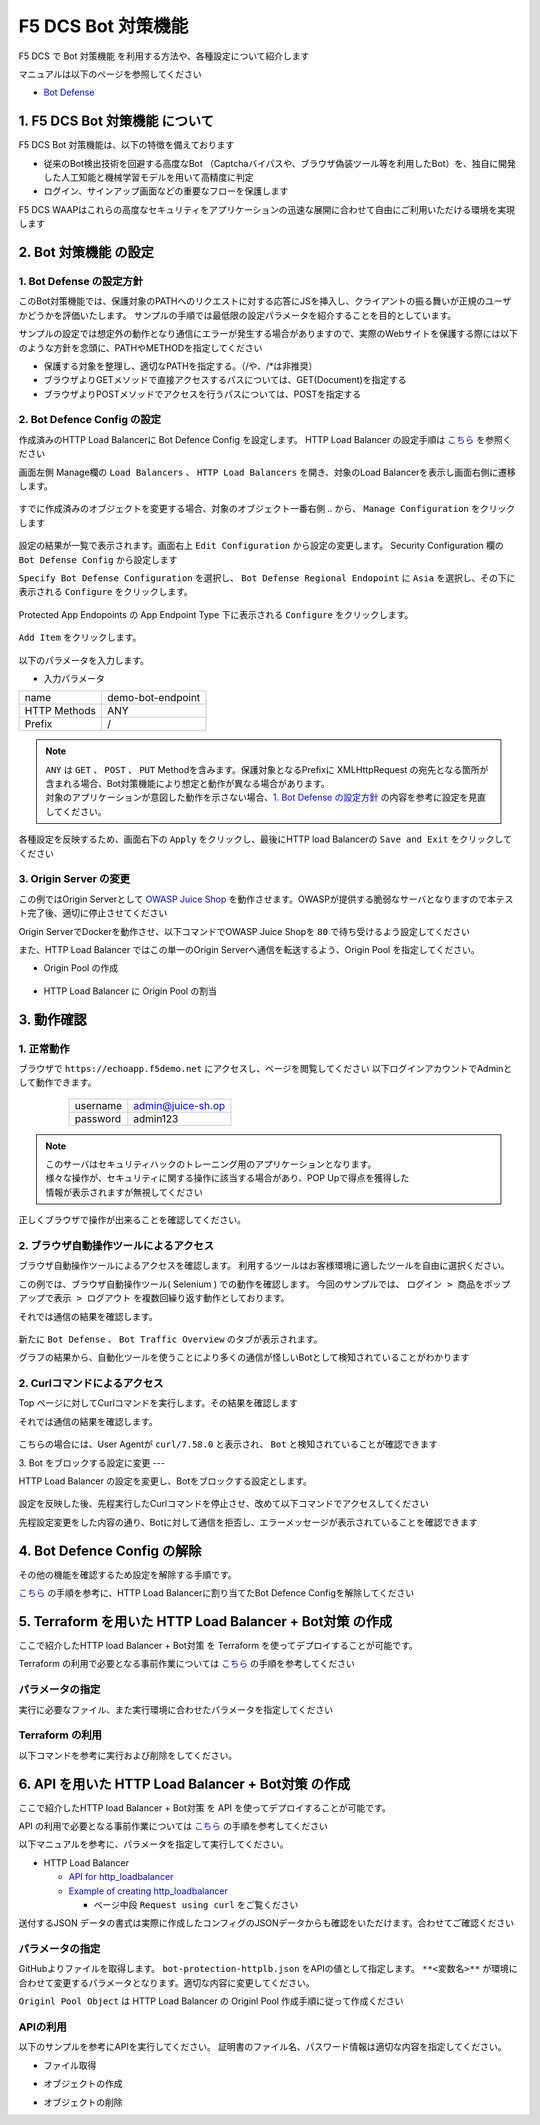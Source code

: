 F5 DCS Bot 対策機能
####

F5 DCS で Bot 対策機能 を利用する方法や、各種設定について紹介します

マニュアルは以下のページを参照してください

- `Bot Defense <https://docs.cloud.f5.com/docs/how-to/advanced-security/bot-defense>`__


1. F5 DCS Bot 対策機能 について
====

F5 DCS Bot 対策機能は、以下の特徴を備えております

- 従来のBot検出技術を回避する高度なBot （Captchaバイパスや、ブラウザ偽装ツール等を利用したBot）を、独自に開発した人工知能と機械学習モデルを用いて高精度に判定
- ログイン、サインアップ画面などの重要なフローを保護します

F5 DCS WAAPはこれらの高度なセキュリティをアプリケーションの迅速な展開に合わせて自由にご利用いただける環境を実現します

2. Bot 対策機能 の設定
====

1. Bot Defense の設定方針
----

このBot対策機能では、保護対象のPATHへのリクエストに対する応答にJSを挿入し、クライアントの振る舞いが正規のユーザかどうかを評価いたします。
サンプルの手順では最低限の設定パラメータを紹介することを目的としています。

サンプルの設定では想定外の動作となり通信にエラーが発生する場合がありますので、実際のWebサイトを保護する際には以下のような方針を念頭に、PATHやMETHODを指定してください

- 保護する対象を整理し、適切なPATHを指定する。（/や、/*は非推奨）
- ブラウザよりGETメソッドで直接アクセスするパスについては、GET(Document)を指定する
- ブラウザよりPOSTメソッドでアクセスを行うパスについては、POSTを指定する

2. Bot Defence Config の設定
----

作成済みのHTTP Load Balancerに Bot Defence Config を設定します。
HTTP Load Balancer の設定手順は `こちら <https://f5j-dc-waap.readthedocs.io/ja/latest/class1/module04/module04.html>`__ を参照ください


画面左側 Manage欄の ``Load Balancers`` 、 ``HTTP Load Balancers`` を開き、対象のLoad Balancerを表示し画面右側に遷移します。

   .. image:: ../module06/media/dcs-edit-lb.jpg
       :width: 400

すでに作成済みのオブジェクトを変更する場合、対象のオブジェクト一番右側 ``‥`` から、 ``Manage Configuration`` をクリックします

   .. image:: ../module06/media/dcs-edit-lb2.jpg
       :width: 400

設定の結果が一覧で表示されます。画面右上 ``Edit Configuration`` から設定の変更します。 
Security Configuration 欄の ``Bot Defense Config`` から設定します

``Specify Bot Defense Configuration`` を選択し、 ``Bot Defense Regional Endopoint`` に ``Asia`` を選択し、その下に表示される ``Configure`` をクリックします。

   .. image:: ./media/dcs-edit-lb-bot.jpg
       :width: 400

Protected App Endopoints の App Endpoint Type 下に表示される ``Configure`` をクリックします。

   .. image:: ./media/dcs-edit-lb-bot2.jpg
       :width: 400

``Add Item`` をクリックします。

   .. image:: ./media/dcs-edit-lb-bot3.jpg
       :width: 400

以下のパラメータを入力します。

- 入力パラメータ
============ =================
name         demo-bot-endpoint
HTTP Methods ANY
Prefix       /
============ =================

.. NOTE::
    | ``ANY`` は ``GET`` 、 ``POST`` 、 ``PUT`` Methodを含みます。保護対象となるPrefixに XMLHttpRequest の宛先となる箇所が含まれる場合、Bot対策機能により想定と動作が異なる場合があります。
    | 対象のアプリケーションが意図した動作を示さない場合、`1. Bot Defense の設定方針 <https://f5j-dc-waap.readthedocs.io/ja/latest/class1/module07/module07.html#bot-defense>`__ の内容を参考に設定を見直してください。


.. image:: ./media/dcs-edit-lb-bot4.jpg
     :width: 400

各種設定を反映するため、画面右下の ``Apply`` をクリックし、最後にHTTP load Balancerの ``Save and Exit`` をクリックしてください

   .. image:: ./media/dcs-edit-lb-bot5.jpg
       :width: 400

   .. image:: ./media/dcs-edit-lb-bot6.jpg
       :width: 400

   .. image:: ./media/dcs-edit-lb-bot7.jpg
       :width: 400


3. Origin Server の変更
----

この例ではOrigin Serverとして `OWASP Juice Shop <https://owasp.org/www-project-juice-shop/>`__ を動作させます。OWASPが提供する脆弱なサーバとなりますので本テスト完了後、適切に停止させてください

Origin ServerでDockerを動作させ、以下コマンドでOWASP Juice Shopを ``80`` で待ち受けるよう設定してください

.. code-block:: bash
  :linenos:
  :caption: OWASP Juice Shop のデプロイ方法

   # OWASP Juice-shop を実行してください。初回はDocker Imageの取得のため起動に少し時間がかかります

   $ docker run -d --name dcs-juice-shop -p 80:3000 bkimminich/juice-shop 
   8b69c6f97763b7c08e4afde42942c046dcab400743d756fc36a833d7bb8fa507
   
   # 正しく起動していることを確認してください

   $ docker ps
   CONTAINER ID   IMAGE                   COMMAND                  CREATED         STATUS         PORTS                                   NAMES
   8b69c6f97763   bkimminich/juice-shop   "docker-entrypoint.s…"   3 seconds ago   Up 2 seconds   0.0.0.0:80->3000/tcp, :::80->3000/tcp   dcs-juice-shop

   # 利用が完了しましたら、対象のDocker Containerを停止してください
   $ docker stop $(docker ps -a -f name=dcs-juice-shop  -q)
   $ docker rm $(docker ps -a -f name=dcs-juice-shop  -q)


また、HTTP Load Balancer ではこの単一のOrigin Serverへ通信を転送するよう、Origin Pool を指定してください。

- Origin Pool の作成

   .. image:: ./media/dcs-lb-1-origin-pool.jpg
       :width: 400

- HTTP Load Balancer に Origin Pool の割当

   .. image:: ./media/dcs-lb-attach-1-origin-pool.jpg
       :width: 400


3. 動作確認
====


1. 正常動作
----

ブラウザで ``https://echoapp.f5demo.net`` にアクセスし、ページを閲覧してください
以下ログインアカウントでAdminとして動作できます。

    ================= =================
    username          admin@juice-sh.op
    ----------------- -----------------
    password          admin123
    ================= =================

   .. image:: ./media/dcs-js-login.jpg
       :width: 400


.. NOTE::
    | このサーバはセキュリティハックのトレーニング用のアプリケーションとなります。
    | 様々な操作が、セキュリティに関する操作に該当する場合があり、POP Upで得点を獲得した
    | 情報が表示されますが無視してください

    .. image:: ./media/dcs-js-popup.jpg
       :width: 400


正しくブラウザで操作が出来ることを確認してください。


2. ブラウザ自動操作ツールによるアクセス
----

ブラウザ自動操作ツールによるアクセスを確認します。
利用するツールはお客様環境に適したツールを自由に選択ください。

この例では、ブラウザ自動操作ツール( Selenium ) での動作を確認します。
今回のサンプルでは、 ``ログイン > 商品をポップアップで表示 > ログアウト`` を複数回繰り返す動作としております。


それでは通信の結果を確認します。

   .. image:: ../module06/media/dcs-app-fw-log.jpg
       :width: 400

   .. image:: ./media/dcs-app-bot-log.jpg
       :width: 400

   .. image:: ./media/dcs-app-bot-log2.jpg
       :width: 400


新たに ``Bot Defense`` 、 ``Bot Traffic Overview`` のタブが表示されます。

グラフの結果から、自動化ツールを使うことにより多くの通信が怪しいBotとして検知されていることがわかります

2. Curlコマンドによるアクセス
----

Top ページに対してCurlコマンドを実行します。その結果を確認します

.. code-block:: bash
  :linenos:
  :caption: OWASP Juice Shop のデプロイ方法

  $ while : ; do sleep 1 ; date ; curl -ks https://echoapp.f5demo.net/ | grep title ; done

それでは通信の結果を確認します。

   .. image:: ./media/dcs-app-bot-curl-log.jpg
       :width: 400

こちらの場合には、User Agentが ``curl/7.58.0`` と表示され、 ``Bot`` と検知されていることが確認できます

3. Bot をブロックする設定に変更
---

HTTP Load Balancer の設定を変更し、Botをブロックする設定とします。

   .. image:: ./media/dcs-app-bot-block.jpg
       :width: 400

   .. image:: ./media/dcs-app-bot-block2.jpg
       :width: 400


設定を反映した後、先程実行したCurlコマンドを停止させ、改めて以下コマンドでアクセスしてください

.. code-block:: bash
  :linenos:
  :caption: Curl コマンドを使った https://echoapp.f5demo.net への接続結果
  :emphasize-lines:  17

  $ curl -vks https://echoapp.f5demo.net/
  
  ** 省略 **
  
  > GET / HTTP/2
  > Host: echoapp.f5demo.net
  > User-Agent: curl/7.58.0
  > Accept: */*

  ** 省略 **

  < HTTP/2 200
  < content-type: text/html; charset=UTF-8

  ** 省略 **

  The requested URL was rejected. Please consult with your administrator.

先程設定変更をした内容の通り、Botに対して通信を拒否し、エラーメッセージが表示されていることを確認できます


4. Bot Defence Config の解除
====

その他の機能を確認するため設定を解除する手順です。

`こちら <https://f5j-dc-waap.readthedocs.io/ja/latest/class1/module07/module07.html#bot-defence-config>`__ の手順を参考に、HTTP Load Balancerに割り当てたBot Defence Configを解除してください

   .. image:: ./media/dcs-bot-config-disable.jpg
       :width: 400

5. Terraform を用いた HTTP Load Balancer + Bot対策 の作成
====

ここで紹介したHTTP load Balancer + Bot対策 を Terraform を使ってデプロイすることが可能です。

Terraform の利用で必要となる事前作業については `こちら <https://f5j-dc-waap.readthedocs.io/ja/latest/class1/module03/module03.html>`__ の手順を参考してください

パラメータの指定
----

実行に必要なファイル、また実行環境に合わせたパラメータを指定してください

.. code-block:: bash
  :linenos:
  :caption: terraform 実行前作業

  $ git clone https://github.com/BeF5/f5j-dc-waap-automation
  $ cd f5j-dc-waap-automation/terraform/bot-protection

  $ vi terraform.tfvars
  # ** 環境に合わせて適切な内容に変更してください **
  api_p12_file     = "**/path/to/p12file**"        // Path for p12 file downloaded from VoltConsole
  api_url          = "https://**api url**"     // API URL for your tenant

  # 本手順のサンプルで表示したパラメータの場合、以下のようになります 
  myns             = "**your namespace**"      // Name of your namespace
  op_name          = "demo-origin-pool"        // Name of Origin Pool
  pool_port        = "80"                      // Port Number
  server_name1     = "**your target fqdn1**"   // Target Server FQDN1
  server_name2     = "**your target fqdn1**"   // Target Server FQDN2
  httplb_name      = "demo-echo-lb"            // Name of HTTP LoadBalancer
  mydomain         = ["echoapp.f5demo.net"]    // Domain name to be exposed
  
  cert             = "string///**base 64 encode SSL Certificate**"  // SSL Certificate for HTTPS access
  private_key      = "string///**base 64 encode SSL Private Key**"  // SSL Private Key for HTTPS access

Terraform の利用
----

以下コマンドを参考に実行および削除をしてください。

.. code-block:: bash
  :linenos:
  :caption: terraform の実行・削除

  # 実行前事前作業
  $ terraform init
  $ terraform plan

  # 設定のデプロイ
  $ terraform apply

  # 設定の削除
  $ terraform destroy


6. API を用いた HTTP Load Balancer + Bot対策 の作成
====

ここで紹介したHTTP load Balancer + Bot対策 を API を使ってデプロイすることが可能です。

API の利用で必要となる事前作業については `こちら <https://f5j-dc-waap.readthedocs.io/ja/latest/class1/module03/module03.html>`__ の手順を参考してください

以下マニュアルを参考に、パラメータを指定して実行してください。

- HTTP Load Balancer

  - `API for http_loadbalancer <https://docs.cloud.f5.com/docs/api/views-http-loadbalancer>`__
  - `Example of creating http_loadbalancer <https://docs.cloud.f5.com/docs/reference/api-ref/ves-io-schema-views-http_loadbalancer-api-create>`__

    - ページ中段 ``Request using curl`` をご覧ください

送付するJSON データの書式は実際に作成したコンフィグのJSONデータからも確認をいただけます。合わせてご確認ください

パラメータの指定
----

GitHubよりファイルを取得します。 ``bot-protection-httplb.json`` をAPIの値として指定します。
``**<変数名>**`` が環境に合わせて変更するパラメータとなります。適切な内容に変更してください。

``Originl Pool Object`` は HTTP Load Balancer の Originl Pool 作成手順に従って作成ください

APIの利用
----

以下のサンプルを参考にAPIを実行してください。
証明書のファイル名、パスワード情報は適切な内容を指定してください。

- ファイル取得

.. code-block:: bash
  :linenos:
  :caption: APIによるオブジェクトの作成

  $ git clone https://github.com/BeF5/f5j-dc-waap-automation
  $ cd f5j-dc-waap-automation/api/bot-protection

- オブジェクトの作成

.. code-block:: bash
  :linenos:
  :caption: APIによるオブジェクトの作成 (HTTP Load Balancer の Origin Pool 設定ファイルを指定)

  # Originl Pool の作成 (HTTP LoadBalancer のパラメータを指定)
  $ curl -k https://**tenant_name**.console.ves.volterra.io/api/config/namespaces/**namespace**/origin_pools \
       --cert **/path/to/api_credential.p12-file**:**password** \
       --cert-type P12 \
       -X POST \
       -d @../http-load-balancer/base-origin-pool.json

  # HTTP LB の作成
  $ curl -k https://**tenant_name**.console.ves.volterra.io/api/config/namespaces/**namespace**/http_loadbalancers \
       --cert **/path/to/api_credential.p12-file**:**password** \
       --cert-type P12 \
       -X POST \
       -d @bot-protection-httplb.json


- オブジェクトの削除

.. code-block:: bash
  :linenos:
  :caption: APIによるオブジェクトの削除

  # HTTP LB の削除
  $ curl -k https://**tenant_name**.console.ves.volterra.io/api/config/namespaces/**namespace**/http_loadbalancers/**httplb_name** \
       --cert **/path/to/api_credential.p12-file**:**password** \
       --cert-type P12 \
       -X DELETE

  # Origin Pool の削除
  $ curl -k https://**tenant_name**.console.ves.volterra.io/api/config/namespaces/**namespace**/origin_pools/**op_name** \
       --cert **/path/to/api_credential.p12-file**:**password** \
       --cert-type P12 \
       -X DELETE

